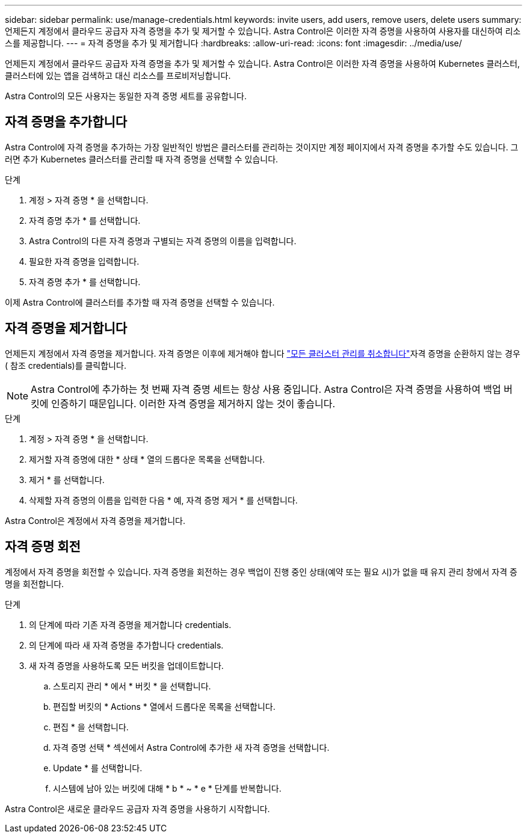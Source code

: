 ---
sidebar: sidebar 
permalink: use/manage-credentials.html 
keywords: invite users, add users, remove users, delete users 
summary: 언제든지 계정에서 클라우드 공급자 자격 증명을 추가 및 제거할 수 있습니다. Astra Control은 이러한 자격 증명을 사용하여 사용자를 대신하여 리소스를 제공합니다. 
---
= 자격 증명을 추가 및 제거합니다
:hardbreaks:
:allow-uri-read: 
:icons: font
:imagesdir: ../media/use/


언제든지 계정에서 클라우드 공급자 자격 증명을 추가 및 제거할 수 있습니다. Astra Control은 이러한 자격 증명을 사용하여 Kubernetes 클러스터, 클러스터에 있는 앱을 검색하고 대신 리소스를 프로비저닝합니다.

Astra Control의 모든 사용자는 동일한 자격 증명 세트를 공유합니다.



== 자격 증명을 추가합니다

Astra Control에 자격 증명을 추가하는 가장 일반적인 방법은 클러스터를 관리하는 것이지만 계정 페이지에서 자격 증명을 추가할 수도 있습니다. 그러면 추가 Kubernetes 클러스터를 관리할 때 자격 증명을 선택할 수 있습니다.

ifdef::aws[]

* Amazon Web Services의 경우 클러스터를 생성하는 데 사용되는 IAM 계정에 대한 자격 증명의 JSON 출력이 있어야 합니다. link:../get-started/set-up-amazon-web-services.html["IAM 사용자 설정 방법을 알아봅니다"].


endif::aws[]

ifdef::gcp[]

* GKE의 경우 필요한 권한이 있는 서비스 계정에 대한 서비스 계정 키 파일이 있어야 합니다. link:../get-started/set-up-google-cloud.html["서비스 계정 설정 방법에 대해 알아보십시오"].


endif::gcp[]

ifdef::azure[]

* AKS의 경우 서비스 보안 주체를 생성할 때 Azure CLI의 출력이 포함된 JSON 파일이 있어야 합니다. link:../get-started/set-up-microsoft-azure-with-anf.html["서비스 보안 주체를 설정하는 방법에 대해 알아봅니다"].
+
JSON 파일에 추가하지 않은 경우 Azure 구독 ID도 필요합니다.



endif::azure[]

.단계
. 계정 > 자격 증명 * 을 선택합니다.
. 자격 증명 추가 * 를 선택합니다.


ifdef::azure[]

. Microsoft Azure * 를 선택합니다.


endif::azure[]

ifdef::gcp[]

. Google Cloud Platform * 을 선택합니다.


endif::gcp[]

ifdef::aws[]

. Amazon Web Services * 를 선택합니다.


endif::aws[]

. Astra Control의 다른 자격 증명과 구별되는 자격 증명의 이름을 입력합니다.
. 필요한 자격 증명을 입력합니다.


ifdef::azure[]

. * Microsoft Azure *: JSON 파일을 업로드하거나 클립보드에서 해당 JSON 파일의 내용을 붙여넣어 Azure 서비스 교장에게 자세한 정보를 Astra Control에 제공합니다.
+
JSON 파일에는 서비스 보안 주체를 생성할 때 Azure CLI의 출력이 포함되어야 합니다. 또한 구독 ID를 포함할 수 있으므로 Astra Control에 자동으로 추가됩니다. 그렇지 않으면 JSON을 제공한 후 ID를 수동으로 입력해야 합니다.



endif::azure[]

ifdef::gcp[]

. * Google Cloud Platform *: 파일을 업로드하거나 클립보드의 콘텐츠를 붙여넣어 Google Cloud 서비스 계정 키 파일을 제공합니다.


endif::gcp[]

ifdef::aws[]

. * Amazon Web Services *: 파일을 업로드하거나 클립보드의 콘텐츠를 붙여넣어 Amazon Web Services IAM 사용자 자격 증명을 제공합니다.


endif::aws[]

. 자격 증명 추가 * 를 선택합니다.


이제 Astra Control에 클러스터를 추가할 때 자격 증명을 선택할 수 있습니다.



== 자격 증명을 제거합니다

언제든지 계정에서 자격 증명을 제거합니다. 자격 증명은 이후에 제거해야 합니다 link:unmanage.html["모든 클러스터 관리를 취소합니다"]자격 증명을 순환하지 않는 경우( 참조  credentials)를 클릭합니다.


NOTE: Astra Control에 추가하는 첫 번째 자격 증명 세트는 항상 사용 중입니다. Astra Control은 자격 증명을 사용하여 백업 버킷에 인증하기 때문입니다. 이러한 자격 증명을 제거하지 않는 것이 좋습니다.

.단계
. 계정 > 자격 증명 * 을 선택합니다.
. 제거할 자격 증명에 대한 * 상태 * 열의 드롭다운 목록을 선택합니다.
. 제거 * 를 선택합니다.
. 삭제할 자격 증명의 이름을 입력한 다음 * 예, 자격 증명 제거 * 를 선택합니다.


Astra Control은 계정에서 자격 증명을 제거합니다.



== 자격 증명 회전

계정에서 자격 증명을 회전할 수 있습니다. 자격 증명을 회전하는 경우 백업이 진행 중인 상태(예약 또는 필요 시)가 없을 때 유지 관리 창에서 자격 증명을 회전합니다.

.단계
. 의 단계에 따라 기존 자격 증명을 제거합니다  credentials.
. 의 단계에 따라 새 자격 증명을 추가합니다  credentials.
. 새 자격 증명을 사용하도록 모든 버킷을 업데이트합니다.
+
.. 스토리지 관리 * 에서 * 버킷 * 을 선택합니다.
.. 편집할 버킷의 * Actions * 열에서 드롭다운 목록을 선택합니다.
.. 편집 * 을 선택합니다.
.. 자격 증명 선택 * 섹션에서 Astra Control에 추가한 새 자격 증명을 선택합니다.
.. Update * 를 선택합니다.
.. 시스템에 남아 있는 버킷에 대해 * b * ~ * e * 단계를 반복합니다.




Astra Control은 새로운 클라우드 공급자 자격 증명을 사용하기 시작합니다.
